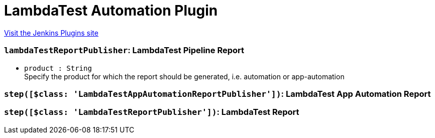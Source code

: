 = LambdaTest Automation Plugin
:page-layout: pipelinesteps

:notitle:
:description:
:author:
:email: jenkinsci-users@googlegroups.com
:sectanchors:
:toc: left
:compat-mode!:


++++
<a href="https://plugins.jenkins.io/lambdatest-automation">Visit the Jenkins Plugins site</a>
++++


=== `lambdaTestReportPublisher`: LambdaTest Pipeline Report
++++
<ul><li><code>product : String</code>
<div><div>
 Specify the product for which the report should be generated, i.e. automation or app-automation
</div></div>

</li>
</ul>


++++
=== `step([$class: 'LambdaTestAppAutomationReportPublisher'])`: LambdaTest App Automation Report
++++
<ul></ul>


++++
=== `step([$class: 'LambdaTestReportPublisher'])`: LambdaTest Report
++++
<ul></ul>


++++
